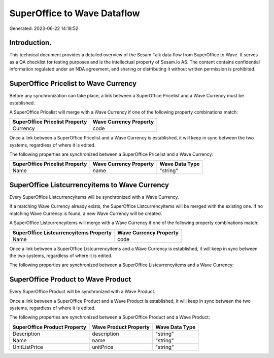 ============================
SuperOffice to Wave Dataflow
============================

Generated: 2023-06-22 14:18:52

Introduction.
------------

This technical document provides a detailed overview of the Sesam Talk data flow from SuperOffice to Wave. It serves as a QA checklist for testing purposes and is the intellectual property of Sesam.io AS. The content contains confidential information regulated under an NDA agreement, and sharing or distributing it without written permission is prohibited.

SuperOffice Pricelist to Wave Currency
--------------------------------------
Before any synchronization can take place, a link between a SuperOffice Pricelist and a Wave Currency must be established.

A SuperOffice Pricelist will merge with a Wave Currency if one of the following property combinations match:

.. list-table::
   :header-rows: 1

   * - SuperOffice Pricelist Property
     - Wave Currency Property
   * - Currency
     - code

Once a link between a SuperOffice Pricelist and a Wave Currency is established, it will keep in sync between the two systems, regardless of where it is edited.

The following properties are synchronized between a SuperOffice Pricelist and a Wave Currency:

.. list-table::
   :header-rows: 1

   * - SuperOffice Pricelist Property
     - Wave Currency Property
     - Wave Data Type
   * - Name
     - name
     - "string"


SuperOffice Listcurrencyitems to Wave Currency
----------------------------------------------
Every SuperOffice Listcurrencyitems will be synchronized with a Wave Currency.

If a matching Wave Currency already exists, the SuperOffice Listcurrencyitems will be merged with the existing one.
If no matching Wave Currency is found, a new Wave Currency will be created.

A SuperOffice Listcurrencyitems will merge with a Wave Currency if one of the following property combinations match:

.. list-table::
   :header-rows: 1

   * - SuperOffice Listcurrencyitems Property
     - Wave Currency Property
   * - Name
     - code

Once a link between a SuperOffice Listcurrencyitems and a Wave Currency is established, it will keep in sync between the two systems, regardless of where it is edited.

The following properties are synchronized between a SuperOffice Listcurrencyitems and a Wave Currency:

.. list-table::
   :header-rows: 1

   * - SuperOffice Listcurrencyitems Property
     - Wave Currency Property
     - Wave Data Type


SuperOffice Product to Wave Product
-----------------------------------
Every SuperOffice Product will be synchronized with a Wave Product.

Once a link between a SuperOffice Product and a Wave Product is established, it will keep in sync between the two systems, regardless of where it is edited.

The following properties are synchronized between a SuperOffice Product and a Wave Product:

.. list-table::
   :header-rows: 1

   * - SuperOffice Product Property
     - Wave Product Property
     - Wave Data Type
   * - Description
     - description
     - "string"
   * - Name
     - name
     - "string"
   * - UnitListPrice
     - unitPrice
     - "string"

